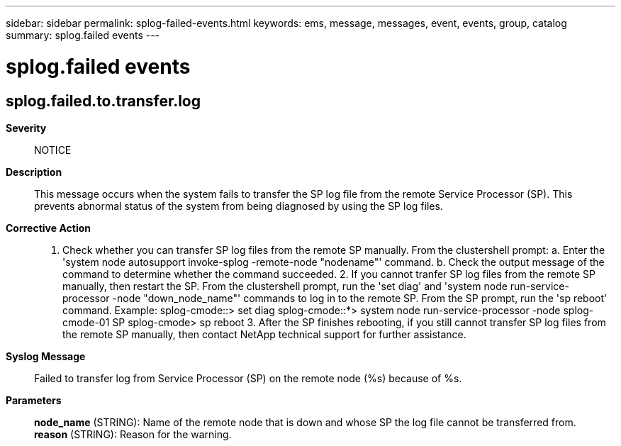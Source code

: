 ---
sidebar: sidebar
permalink: splog-failed-events.html
keywords: ems, message, messages, event, events, group, catalog
summary: splog.failed events
---

= splog.failed events
:toclevels: 1
:hardbreaks:
:nofooter:
:icons: font
:linkattrs:
:imagesdir: ./media/

== splog.failed.to.transfer.log
*Severity*::
NOTICE
*Description*::
This message occurs when the system fails to transfer the SP log file from the remote Service Processor (SP). This prevents abnormal status of the system from being diagnosed by using the SP log files.
*Corrective Action*::
1. Check whether you can transfer SP log files from the remote SP manually. From the clustershell prompt: a. Enter the 'system node autosupport invoke-splog -remote-node "nodename"' command. b. Check the output message of the command to determine whether the command succeeded. 2. If you cannot tranfer SP log files from the remote SP manually, then restart the SP. From the clustershell prompt, run the 'set diag' and 'system node run-service-processor -node "down_node_name"' commands to log in to the remote SP. From the SP prompt, run the 'sp reboot' command. Example: splog-cmode::> set diag splog-cmode::*> system node run-service-processor -node splog-cmode-01 SP splog-cmode> sp reboot 3. After the SP finishes rebooting, if you still cannot transfer SP log files from the remote SP manually, then contact NetApp technical support for further assistance.
*Syslog Message*::
Failed to transfer log from Service Processor (SP) on the remote node (%s) because of %s.
*Parameters*::
*node_name* (STRING): Name of the remote node that is down and whose SP the log file cannot be transferred from.
*reason* (STRING): Reason for the warning.
